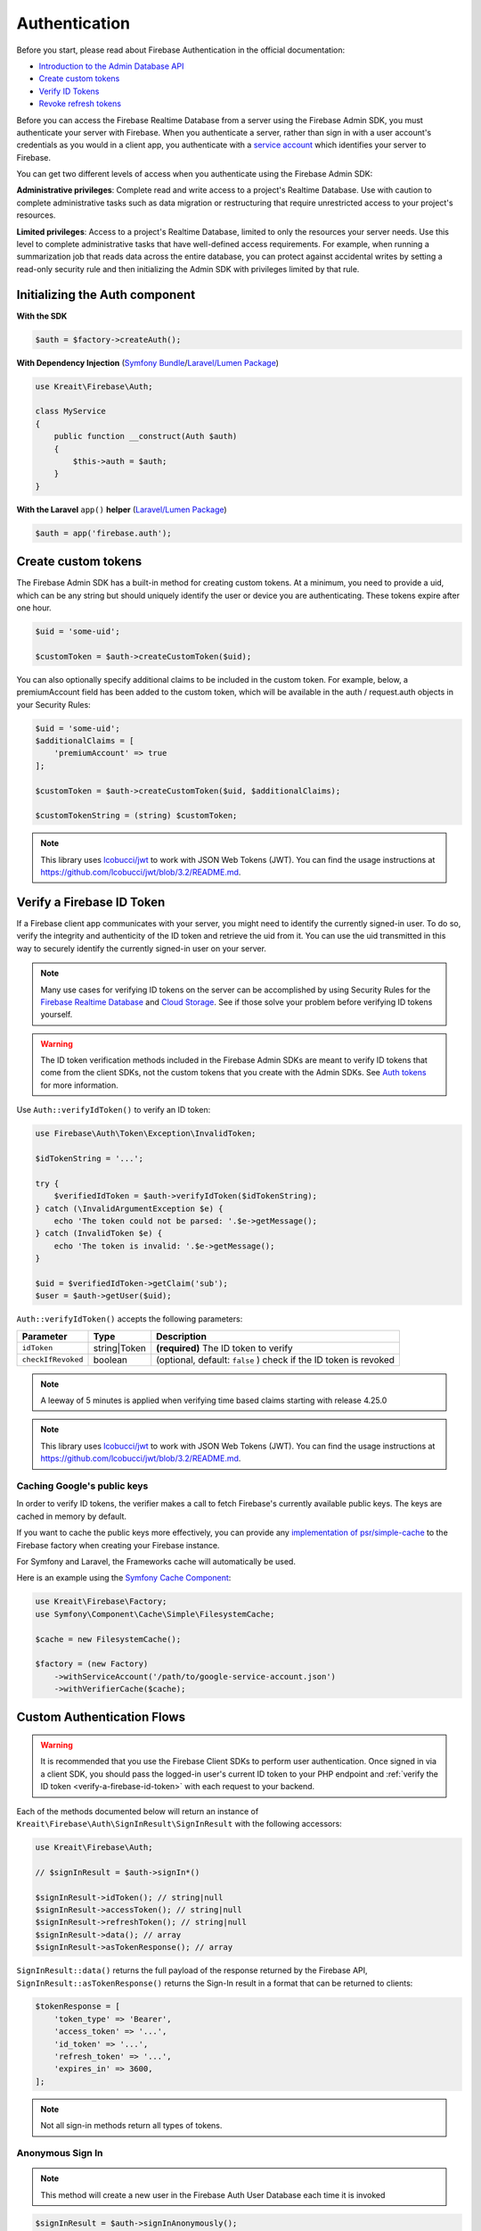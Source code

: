 ##############
Authentication
##############

Before you start, please read about Firebase Authentication in the official documentation:

* `Introduction to the Admin Database API <https://firebase.google.com/docs/database/admin/start>`_
* `Create custom tokens <https://firebase.google.com/docs/auth/admin/create-custom-tokens>`_
* `Verify ID Tokens <https://firebase.google.com/docs/auth/admin/verify-id-tokens>`_
* `Revoke refresh tokens <https://firebase.google.com/docs/reference/admin/node/admin.auth.Auth#revokeRefreshTokens>`_

Before you can access the Firebase Realtime Database from a server using the Firebase Admin SDK,
you must authenticate your server with Firebase. When you authenticate a server, rather than
sign in with a user account's credentials as you would in a client app, you authenticate
with a `service account <https://developers.google.com/identity/protocols/OAuth2ServiceAccount>`_
which identifies your server to Firebase.

You can get two different levels of access when you authenticate using the Firebase Admin SDK:

**Administrative privileges**: Complete read and write access to a project's Realtime Database.
Use with caution to complete administrative tasks such as data migration or restructuring
that require unrestricted access to your project's resources.

**Limited privileges**: Access to a project's Realtime Database, limited to only the resources
your server needs. Use this level to complete administrative tasks that have well-defined
access requirements. For example, when running a summarization job that reads data
across the entire database, you can protect against accidental writes by setting
a read-only security rule and then initializing the Admin SDK with privileges
limited by that rule.

*******************************
Initializing the Auth component
*******************************

**With the SDK**

.. code-block:: php

    $auth = $factory->createAuth();

**With Dependency Injection** (`Symfony Bundle <https://github.com/kreait/firebase-bundle>`_/`Laravel/Lumen Package <https://github.com/kreait/laravel-firebase>`_)

.. code-block:: php

    use Kreait\Firebase\Auth;

    class MyService
    {
        public function __construct(Auth $auth)
        {
            $this->auth = $auth;
        }
    }

**With the Laravel** ``app()`` **helper** (`Laravel/Lumen Package <https://github.com/kreait/laravel-firebase>`_)

.. code-block:: php

    $auth = app('firebase.auth');


.. _create-custom-tokens:

********************
Create custom tokens
********************

The Firebase Admin SDK has a built-in method for creating custom tokens. At a minimum, you need to provide a uid,
which can be any string but should uniquely identify the user or device you are authenticating.
These tokens expire after one hour.

.. code-block:: php

    $uid = 'some-uid';

    $customToken = $auth->createCustomToken($uid);

You can also optionally specify additional claims to be included in the custom token. For example,
below, a premiumAccount field has been added to the custom token, which will be available in
the auth / request.auth objects in your Security Rules:

.. code-block:: php

    $uid = 'some-uid';
    $additionalClaims = [
        'premiumAccount' => true
    ];

    $customToken = $auth->createCustomToken($uid, $additionalClaims);

    $customTokenString = (string) $customToken;

.. note::
    This library uses `lcobucci/jwt <https://github.com/lcobucci/jwt>`_ to work with JSON Web Tokens (JWT).
    You can find the usage instructions at
    `https://github.com/lcobucci/jwt/blob/3.2/README.md <https://github.com/lcobucci/jwt/blob/3.2/README.md>`_.

.. _verify-a-firebase-id-token:

**************************
Verify a Firebase ID Token
**************************

If a Firebase client app communicates with your server, you might need to identify the currently signed-in user.
To do so, verify the integrity and authenticity of the ID token and retrieve the uid from it.
You can use the uid transmitted in this way to securely identify the currently signed-in user on your server.

.. note::
    Many use cases for verifying ID tokens on the server can be accomplished by using Security Rules for the
    `Firebase Realtime Database <https://firebase.google.com/docs/database/security/>`_ and
    `Cloud Storage <https://firebase.google.com/docs/storage/security/>`_.
    See if those solve your problem before verifying ID tokens yourself.

.. warning::
    The ID token verification methods included in the Firebase Admin SDKs are meant to verify ID tokens that come
    from the client SDKs, not the custom tokens that you create with the Admin SDKs.
    See `Auth tokens <https://firebase.google.com/docs/auth/users/#auth_tokens>`_
    for more information.

Use ``Auth::verifyIdToken()`` to verify an ID token:

.. code-block:: php

    use Firebase\Auth\Token\Exception\InvalidToken;

    $idTokenString = '...';

    try {
        $verifiedIdToken = $auth->verifyIdToken($idTokenString);
    } catch (\InvalidArgumentException $e) {
        echo 'The token could not be parsed: '.$e->getMessage();
    } catch (InvalidToken $e) {
        echo 'The token is invalid: '.$e->getMessage();
    }

    $uid = $verifiedIdToken->getClaim('sub');
    $user = $auth->getUser($uid);

``Auth::verifyIdToken()`` accepts the following parameters:

============================ ============ ===========
Parameter                    Type         Description
============================ ============ ===========
``idToken``                  string|Token **(required)** The ID token to verify
``checkIfRevoked``           boolean      (optional, default: ``false`` ) check if the ID token is revoked
============================ ============ ===========

.. note::
    A leeway of 5 minutes is applied when verifying time based claims starting with release 4.25.0

.. note::
    This library uses `lcobucci/jwt <https://github.com/lcobucci/jwt>`_ to work with JSON Web Tokens (JWT).
    You can find the usage instructions at
    `https://github.com/lcobucci/jwt/blob/3.2/README.md <https://github.com/lcobucci/jwt/blob/3.2/README.md>`_.

Caching Google's public keys
----------------------------

In order to verify ID tokens, the verifier makes a call to fetch Firebase's currently available public keys.
The keys are cached in memory by default.

If you want to cache the public keys more effectively, you can provide any
`implementation of psr/simple-cache <https://packagist.org/providers/psr/simple-cache-implementation>`_ to the
Firebase factory when creating your Firebase instance.

For Symfony and Laravel, the Frameworks cache will automatically be used.

Here is an example using the `Symfony Cache Component <https://symfony.com/doc/current/components/cache.html>`_:

.. code-block:: php

        use Kreait\Firebase\Factory;
        use Symfony\Component\Cache\Simple\FilesystemCache;

        $cache = new FilesystemCache();

        $factory = (new Factory)
            ->withServiceAccount('/path/to/google-service-account.json')
            ->withVerifierCache($cache);


***************************
Custom Authentication Flows
***************************

.. image:: https://img.shields.io/badge/available_since-v4.41-yellowgreen
   :target: https://github.com/kreait/firebase-php/releases/tag/4.41.0
   :alt: Available since v4.41

.. warning::
    It is recommended that you use the Firebase Client SDKs to perform user authentication. Once
    signed in via a client SDK, you should pass the logged-in user's current ID token to your
    PHP endpoint and :ref:`verify the ID token <verify-a-firebase-id-token>` with each request
    to your backend.

Each of the methods documented below will return an instance of ``Kreait\Firebase\Auth\SignInResult\SignInResult``
with the following accessors:

.. code-block:: php

    use Kreait\Firebase\Auth;

    // $signInResult = $auth->signIn*()

    $signInResult->idToken(); // string|null
    $signInResult->accessToken(); // string|null
    $signInResult->refreshToken(); // string|null
    $signInResult->data(); // array
    $signInResult->asTokenResponse(); // array

``SignInResult::data()`` returns the full payload of the response returned by the Firebase API,
``SignInResult::asTokenResponse()`` returns the Sign-In result in a format that can be returned to
clients:

.. code-block:: php

    $tokenResponse = [
        'token_type' => 'Bearer',
        'access_token' => '...',
        'id_token' => '...',
        'refresh_token' => '...',
        'expires_in' => 3600,
    ];

.. note::
    Not all sign-in methods return all types of tokens.


Anonymous Sign In
-----------------

.. note::
    This method will create a new user in the Firebase Auth User Database each time
    it is invoked

.. code-block:: php

    $signInResult = $auth->signInAnonymously();


Sign In with Email and Password
-------------------------------

.. code-block:: php

    $signInResult = $auth->signInWithEmailAndPassword($email, $clearTextPassword);


Sign In with Email and Oob Code
-------------------------------

.. code-block:: php

    $signInResult = $auth->signInWithEmailAndOobCode($email, $oobCode);


Sign In with a Custom Token
---------------------------

.. code-block:: php

    $signInResult = $auth->signInWithCustomToken($customToken);


Sign In with a Refresh Token
----------------------------

.. code-block:: php

    $signInResult = $auth->signInWithRefreshToken($refreshToken);


Sign In without a token
-----------------------

.. code-block:: php

    $signInResult = $auth->signInAsUser($userOrUid, array $claims = null);


************************
Invalidate user sessions
************************

This will revoke all sessions for a specified user and disable any new ID tokens for existing sessions from getting
minted. **Existing ID tokens may remain active until their natural expiration (one hour).** To verify that
ID tokens are revoked, use ``Auth::verifyIdToken()`` with the second parameter set to ``true``.

If the check fails, a ``RevokedIdToken`` exception will be thrown.

.. code-block:: php

    use Kreait\Firebase\Exception\Auth\RevokedIdToken;

    $auth->revokeRefreshTokens($uid);

    try {
        $verifiedIdToken = $auth->verifyIdToken($idTokenString, $checkIfRevoked = true);
    } catch (RevokedIdToken $e) {
        echo $e->getMessage();
    }

.. note::
    Because Firebase ID tokens are stateless JWTs, you can determine a token has been revoked only by requesting the
    token's status from the Firebase Authentication backend. For this reason, performing this check on your server
    is an expensive operation, requiring an extra network round trip. You can avoid making this network request
    by setting up Firebase Rules that check for revocation rather than using the Admin SDK to make the check.

    For more information, please visit
    `Google: Detect ID token revocation in Database Rules <https://firebase.google.com/docs/auth/admin/manage-sessions#detect_id_token_revocation_in_database_rules>`_

